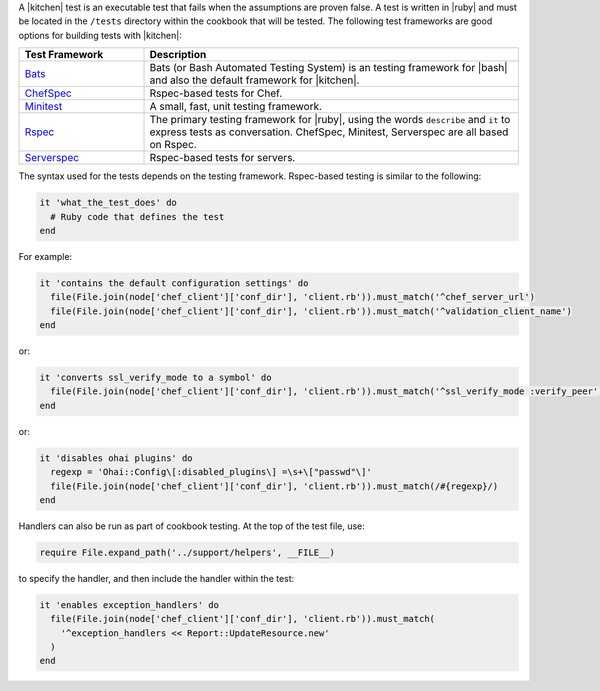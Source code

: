.. The contents of this file are included in multiple topics.
.. This file should not be changed in a way that hinders its ability to appear in multiple documentation sets.


A |kitchen| test is an executable test that fails when the assumptions are proven false. A test is written in |ruby| and must be located in the ``/tests`` directory within the cookbook that will be tested. The following test frameworks are good options for building tests with |kitchen|: 

.. list-table::
   :widths: 150 450
   :header-rows: 1

   * - Test Framework
     - Description
   * - `Bats <https://github.com/sstephenson/bats>`_
     - Bats (or Bash Automated Testing System) is an testing framework for |bash| and also the default framework for |kitchen|.
   * - `ChefSpec <https://github.com/sethvargo/chefspec>`_
     - Rspec-based tests for Chef.
   * - `Minitest <https://github.com/seattlerb/minitest>`_
     - A small, fast, unit testing framework.
   * - `Rspec <http://rspec.info>`_
     - The primary testing framework for |ruby|, using the words ``describe`` and ``it`` to express tests as conversation. ChefSpec, Minitest, Serverspec are all based on Rspec. 
   * - `Serverspec <http://serverspec.org>`_
     - Rspec-based tests for servers.

The syntax used for the tests depends on the testing framework. Rspec-based testing is similar to the following:

.. code-block:: ruby

   it 'what_the_test_does' do
     # Ruby code that defines the test
   end

For example:

.. code-block:: ruby

   it 'contains the default configuration settings' do
     file(File.join(node['chef_client']['conf_dir'], 'client.rb')).must_match('^chef_server_url')
     file(File.join(node['chef_client']['conf_dir'], 'client.rb')).must_match('^validation_client_name')
   end

or:

.. code-block:: ruby

   it 'converts ssl_verify_mode to a symbol' do
     file(File.join(node['chef_client']['conf_dir'], 'client.rb')).must_match('^ssl_verify_mode :verify_peer')
   end

or:

.. code-block:: ruby

   it 'disables ohai plugins' do
     regexp = 'Ohai::Config\[:disabled_plugins\] =\s+\["passwd"\]'
     file(File.join(node['chef_client']['conf_dir'], 'client.rb')).must_match(/#{regexp}/)
   end

Handlers can also be run as part of cookbook testing. At the top of the test file, use:

.. code-block:: ruby

   require File.expand_path('../support/helpers', __FILE__)

to specify the handler, and then include the handler within the test:

.. code-block:: ruby

   it 'enables exception_handlers' do
     file(File.join(node['chef_client']['conf_dir'], 'client.rb')).must_match(
       '^exception_handlers << Report::UpdateResource.new'
     )
   end

